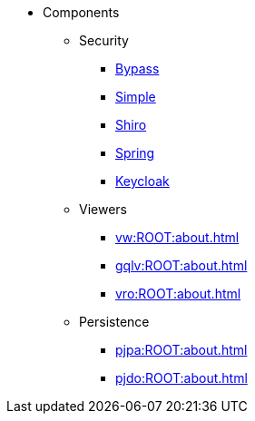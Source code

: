 
:Notice: Licensed to the Apache Software Foundation (ASF) under one or more contributor license agreements. See the NOTICE file distributed with this work for additional information regarding copyright ownership. The ASF licenses this file to you under the Apache License, Version 2.0 (the "License"); you may not use this file except in compliance with the License. You may obtain a copy of the License at. http://www.apache.org/licenses/LICENSE-2.0 . Unless required by applicable law or agreed to in writing, software distributed under the License is distributed on an "AS IS" BASIS, WITHOUT WARRANTIES OR  CONDITIONS OF ANY KIND, either express or implied. See the License for the specific language governing permissions and limitations under the License.

* Components

** Security

*** xref:security:bypass:about.adoc[Bypass]
*** xref:security:simple:about.adoc[Simple]
*** xref:security:shiro:about.adoc[Shiro]
*** xref:security:spring:about.adoc[Spring]
*** xref:security:keycloak:about.adoc[Keycloak]

** Viewers

*** xref:vw:ROOT:about.adoc[]
*** xref:gqlv:ROOT:about.adoc[]
*** xref:vro:ROOT:about.adoc[]

** Persistence

*** xref:pjpa:ROOT:about.adoc[]
*** xref:pjdo:ROOT:about.adoc[]

